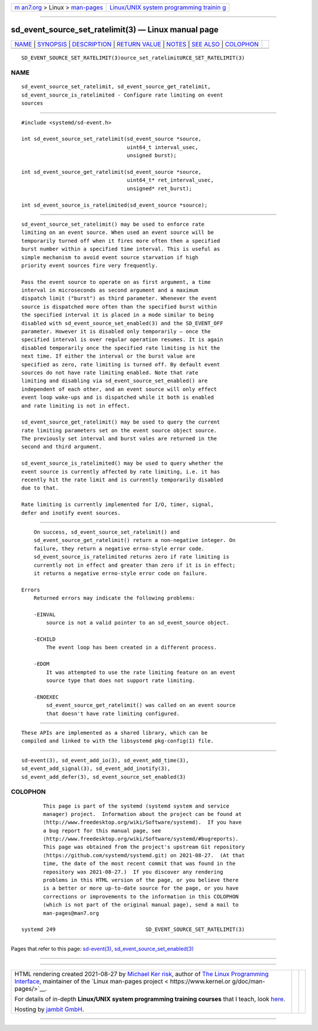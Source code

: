 .. container:: page-top

.. container:: nav-bar

   +----------------------------------+----------------------------------+
   | `m                               | `Linux/UNIX system programming   |
   | an7.org <../../../index.html>`__ | trainin                          |
   | > Linux >                        | g <http://man7.org/training/>`__ |
   | `man-pages <../index.html>`__    |                                  |
   +----------------------------------+----------------------------------+

--------------

sd_event_source_set_ratelimit(3) — Linux manual page
====================================================

+-----------------------------------+-----------------------------------+
| `NAME <#NAME>`__ \|               |                                   |
| `SYNOPSIS <#SYNOPSIS>`__ \|       |                                   |
| `DESCRIPTION <#DESCRIPTION>`__ \| |                                   |
| `RETURN VALUE <#RETURN_VALUE>`__  |                                   |
| \| `NOTES <#NOTES>`__ \|          |                                   |
| `SEE ALSO <#SEE_ALSO>`__ \|       |                                   |
| `COLOPHON <#COLOPHON>`__          |                                   |
+-----------------------------------+-----------------------------------+
| .. container:: man-search-box     |                                   |
+-----------------------------------+-----------------------------------+

::

   SD_EVENT_SOURCE_SET_RATELIMIT(3)ource_set_ratelimitURCE_SET_RATELIMIT(3)

NAME
-------------------------------------------------

::

          sd_event_source_set_ratelimit, sd_event_source_get_ratelimit,
          sd_event_source_is_ratelimited - Configure rate limiting on event
          sources


---------------------------------------------------------

::

          #include <systemd/sd-event.h>

          int sd_event_source_set_ratelimit(sd_event_source *source,
                                            uint64_t interval_usec,
                                            unsigned burst);

          int sd_event_source_get_ratelimit(sd_event_source *source,
                                            uint64_t* ret_interval_usec,
                                            unsigned* ret_burst);

          int sd_event_source_is_ratelimited(sd_event_source *source);


---------------------------------------------------------------

::

          sd_event_source_set_ratelimit() may be used to enforce rate
          limiting on an event source. When used an event source will be
          temporarily turned off when it fires more often then a specified
          burst number within a specified time interval. This is useful as
          simple mechanism to avoid event source starvation if high
          priority event sources fire very frequently.

          Pass the event source to operate on as first argument, a time
          interval in microseconds as second argument and a maximum
          dispatch limit ("burst") as third parameter. Whenever the event
          source is dispatched more often than the specified burst within
          the specified interval it is placed in a mode similar to being
          disabled with sd_event_source_set_enabled(3) and the SD_EVENT_OFF
          parameter. However it is disabled only temporarily – once the
          specified interval is over regular operation resumes. It is again
          disabled temporarily once the specified rate limiting is hit the
          next time. If either the interval or the burst value are
          specified as zero, rate limiting is turned off. By default event
          sources do not have rate limiting enabled. Note that rate
          limiting and disabling via sd_event_source_set_enabled() are
          independent of each other, and an event source will only effect
          event loop wake-ups and is dispatched while it both is enabled
          and rate limiting is not in effect.

          sd_event_source_get_ratelimit() may be used to query the current
          rate limiting parameters set on the event source object source.
          The previously set interval and burst vales are returned in the
          second and third argument.

          sd_event_source_is_ratelimited() may be used to query whether the
          event source is currently affected by rate limiting, i.e. it has
          recently hit the rate limit and is currently temporarily disabled
          due to that.

          Rate limiting is currently implemented for I/O, timer, signal,
          defer and inotify event sources.


-----------------------------------------------------------------

::

          On success, sd_event_source_set_ratelimit() and
          sd_event_source_get_ratelimit() return a non-negative integer. On
          failure, they return a negative errno-style error code.
          sd_event_source_is_ratelimited returns zero if rate limiting is
          currently not in effect and greater than zero if it is in effect;
          it returns a negative errno-style error code on failure.

      Errors
          Returned errors may indicate the following problems:

          -EINVAL
              source is not a valid pointer to an sd_event_source object.

          -ECHILD
              The event loop has been created in a different process.

          -EDOM
              It was attempted to use the rate limiting feature on an event
              source type that does not support rate limiting.

          -ENOEXEC
              sd_event_source_get_ratelimit() was called on an event source
              that doesn't have rate limiting configured.


---------------------------------------------------

::

          These APIs are implemented as a shared library, which can be
          compiled and linked to with the libsystemd pkg-config(1) file.


---------------------------------------------------------

::

          sd-event(3), sd_event_add_io(3), sd_event_add_time(3),
          sd_event_add_signal(3), sd_event_add_inotify(3),
          sd_event_add_defer(3), sd_event_source_set_enabled(3)

COLOPHON
---------------------------------------------------------

::

          This page is part of the systemd (systemd system and service
          manager) project.  Information about the project can be found at
          ⟨http://www.freedesktop.org/wiki/Software/systemd⟩.  If you have
          a bug report for this manual page, see
          ⟨http://www.freedesktop.org/wiki/Software/systemd/#bugreports⟩.
          This page was obtained from the project's upstream Git repository
          ⟨https://github.com/systemd/systemd.git⟩ on 2021-08-27.  (At that
          time, the date of the most recent commit that was found in the
          repository was 2021-08-27.)  If you discover any rendering
          problems in this HTML version of the page, or you believe there
          is a better or more up-to-date source for the page, or you have
          corrections or improvements to the information in this COLOPHON
          (which is not part of the original manual page), send a mail to
          man-pages@man7.org

   systemd 249                             SD_EVENT_SOURCE_SET_RATELIMIT(3)

--------------

Pages that refer to this page:
`sd-event(3) <../man3/sd-event.3.html>`__, 
`sd_event_source_set_enabled(3) <../man3/sd_event_source_set_enabled.3.html>`__

--------------

--------------

.. container:: footer

   +-----------------------+-----------------------+-----------------------+
   | HTML rendering        |                       | |Cover of TLPI|       |
   | created 2021-08-27 by |                       |                       |
   | `Michael              |                       |                       |
   | Ker                   |                       |                       |
   | risk <https://man7.or |                       |                       |
   | g/mtk/index.html>`__, |                       |                       |
   | author of `The Linux  |                       |                       |
   | Programming           |                       |                       |
   | Interface <https:     |                       |                       |
   | //man7.org/tlpi/>`__, |                       |                       |
   | maintainer of the     |                       |                       |
   | `Linux man-pages      |                       |                       |
   | project <             |                       |                       |
   | https://www.kernel.or |                       |                       |
   | g/doc/man-pages/>`__. |                       |                       |
   |                       |                       |                       |
   | For details of        |                       |                       |
   | in-depth **Linux/UNIX |                       |                       |
   | system programming    |                       |                       |
   | training courses**    |                       |                       |
   | that I teach, look    |                       |                       |
   | `here <https://ma     |                       |                       |
   | n7.org/training/>`__. |                       |                       |
   |                       |                       |                       |
   | Hosting by `jambit    |                       |                       |
   | GmbH                  |                       |                       |
   | <https://www.jambit.c |                       |                       |
   | om/index_en.html>`__. |                       |                       |
   +-----------------------+-----------------------+-----------------------+

--------------

.. container:: statcounter

   |Web Analytics Made Easy - StatCounter|

.. |Cover of TLPI| image:: https://man7.org/tlpi/cover/TLPI-front-cover-vsmall.png
   :target: https://man7.org/tlpi/
.. |Web Analytics Made Easy - StatCounter| image:: https://c.statcounter.com/7422636/0/9b6714ff/1/
   :class: statcounter
   :target: https://statcounter.com/
